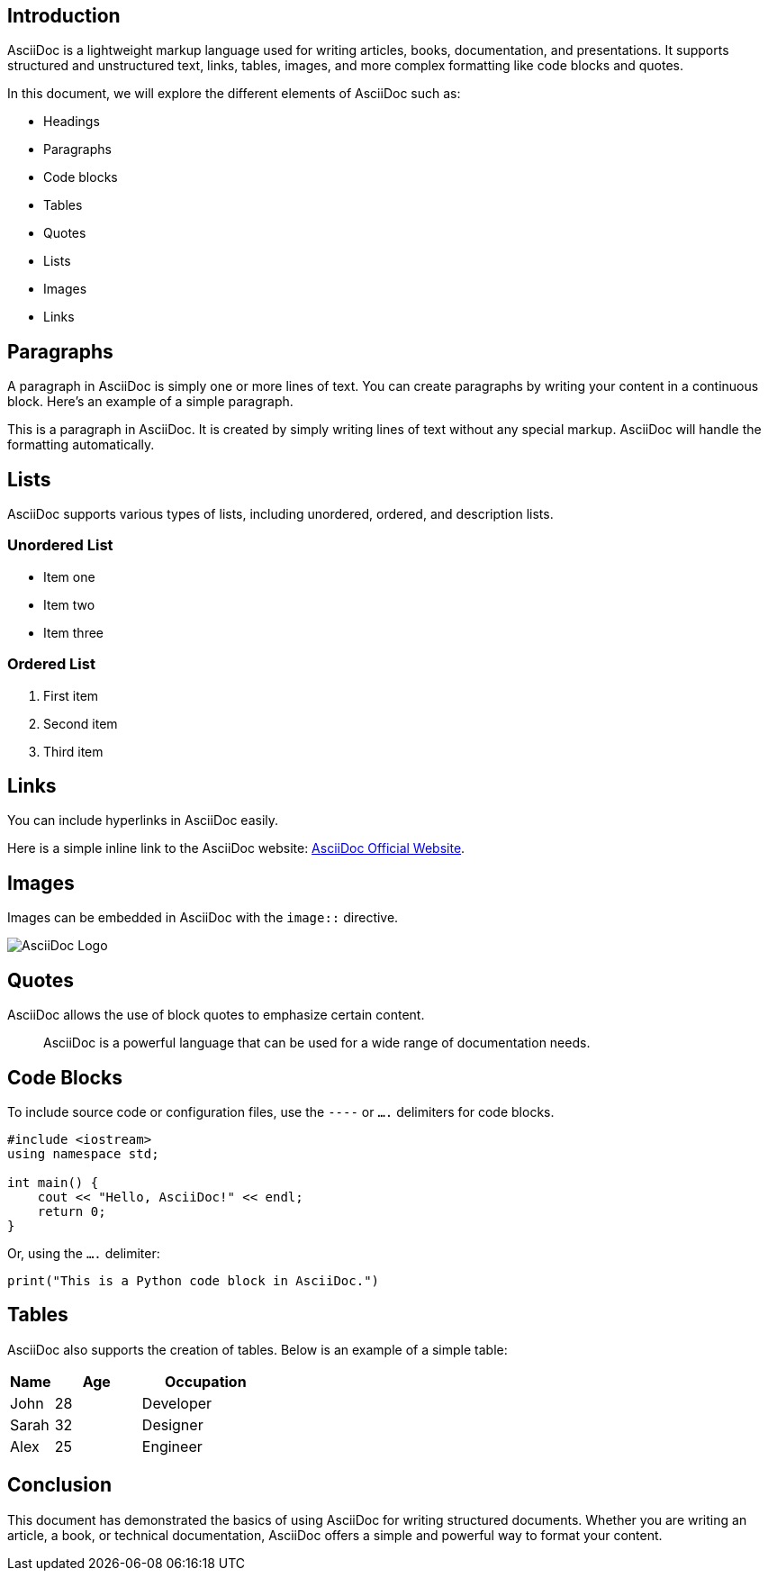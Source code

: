 == Introduction

AsciiDoc is a lightweight markup language used for writing articles, books, documentation, and presentations. It supports structured and unstructured text, links, tables, images, and more complex formatting like code blocks and quotes.

In this document, we will explore the different elements of AsciiDoc such as:

- Headings
- Paragraphs
- Code blocks
- Tables
- Quotes
- Lists
- Images
- Links

== Paragraphs

A paragraph in AsciiDoc is simply one or more lines of text. You can create paragraphs by writing your content in a continuous block. Here’s an example of a simple paragraph.

This is a paragraph in AsciiDoc. It is created by simply writing lines of text without any special markup. AsciiDoc will handle the formatting automatically.

== Lists

AsciiDoc supports various types of lists, including unordered, ordered, and description lists.

=== Unordered List

- Item one
- Item two
- Item three

=== Ordered List

. First item
. Second item
. Third item

== Links

You can include hyperlinks in AsciiDoc easily.

Here is a simple inline link to the AsciiDoc website: https://asciidoc.org[AsciiDoc Official Website].

== Images

Images can be embedded in AsciiDoc with the `image::` directive.

image::https://asciidoc.org/images/icons/asciidoc_icon_128.png[AsciiDoc Logo]

== Quotes

AsciiDoc allows the use of block quotes to emphasize certain content.

> AsciiDoc is a powerful language that can be used for a wide range of documentation needs.

== Code Blocks

To include source code or configuration files, use the `----` or `....` delimiters for code blocks.

[source,c++]
----
#include <iostream>
using namespace std;

int main() {
    cout << "Hello, AsciiDoc!" << endl;
    return 0;
}
----

Or, using the `....` delimiter:

....
print("This is a Python code block in AsciiDoc.")
....

== Tables

AsciiDoc also supports the creation of tables. Below is an example of a simple table:

[cols="1,2,3",options="header"]
|===
| Name   | Age   | Occupation

| John   | 28    | Developer
| Sarah  | 32    | Designer
| Alex   | 25    | Engineer
|===

== Conclusion

This document has demonstrated the basics of using AsciiDoc for writing structured documents. Whether you are writing an article, a book, or technical documentation, AsciiDoc offers a simple and powerful way to format your content.
